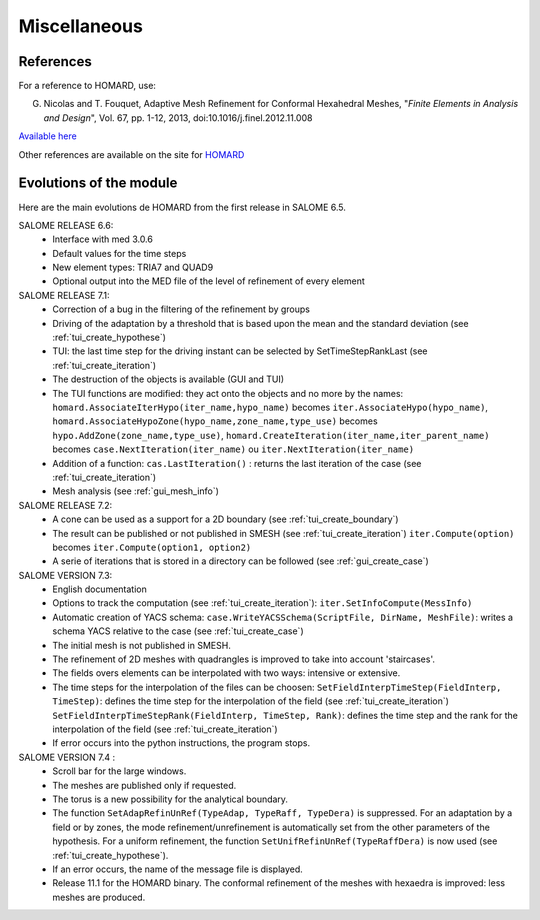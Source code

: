 .. _divers:

Miscellaneous
#############

References
**********
.. index:: single: reference

For a reference to HOMARD, use:

G. Nicolas and T. Fouquet, Adaptive Mesh Refinement for Conformal Hexahedral Meshes, "*Finite Elements in Analysis and Design*", Vol. 67, pp. 1-12, 2013, doi:10.1016/j.finel.2012.11.008

`Available here <http://dx.doi.org/10.1016/j.finel.2012.11.008>`_

Other references are available on the site for `HOMARD <http://www.code-aster.org/outils/homard/en/divers.html>`_

Evolutions of the module
************************
.. index:: single: evolution

Here are the main evolutions de HOMARD from the first release in SALOME 6.5.

SALOME RELEASE 6.6:
    - Interface with med 3.0.6
    - Default values for the time steps
    - New element types: TRIA7 and QUAD9
    - Optional output into the MED file of the level of refinement of every element

SALOME RELEASE 7.1:
    - Correction of a bug in the filtering of the refinement by groups
    - Driving of the adaptation by a threshold that is based upon the mean and the standard deviation (see :ref:`tui_create_hypothese`)
    - TUI: the last time step for the driving instant can be selected by SetTimeStepRankLast (see :ref:`tui_create_iteration`)
    - The destruction of the objects is available (GUI and TUI)
    - The TUI functions are modified: they act onto the objects and no more by the names:
      ``homard.AssociateIterHypo(iter_name,hypo_name)`` becomes ``iter.AssociateHypo(hypo_name)``, ``homard.AssociateHypoZone(hypo_name,zone_name,type_use)`` becomes ``hypo.AddZone(zone_name,type_use)``, ``homard.CreateIteration(iter_name,iter_parent_name)`` becomes ``case.NextIteration(iter_name)`` ou ``iter.NextIteration(iter_name)``
    - Addition of a function:
      ``cas.LastIteration()`` : returns the last iteration of the case (see :ref:`tui_create_iteration`)
    - Mesh analysis (see :ref:`gui_mesh_info`)

SALOME RELEASE 7.2:
    - A cone can be used as a support for a 2D boundary (see :ref:`tui_create_boundary`)
    - The result can be published or not published in SMESH (see :ref:`tui_create_iteration`)
      ``iter.Compute(option)`` becomes ``iter.Compute(option1, option2)``
    - A serie of iterations that is stored in a directory can be followed (see :ref:`gui_create_case`)

SALOME VERSION 7.3:
    - English documentation
    - Options to track the computation (see :ref:`tui_create_iteration`): ``iter.SetInfoCompute(MessInfo)``
    - Automatic creation of YACS schema:
      ``case.WriteYACSSchema(ScriptFile, DirName, MeshFile)``: writes a schema YACS relative to the case (see :ref:`tui_create_case`)
    - The initial mesh is not published in SMESH.
    - The refinement of 2D meshes with quadrangles is improved to take into account 'staircases'.
    - The fields overs elements can be interpolated with two ways: intensive or extensive.
    - The time steps for the interpolation of the files can be choosen:
      ``SetFieldInterpTimeStep(FieldInterp, TimeStep)``: defines the time step for the interpolation of the field (see :ref:`tui_create_iteration`)
      ``SetFieldInterpTimeStepRank(FieldInterp, TimeStep, Rank)``: defines the time step and the rank for the interpolation of the field (see :ref:`tui_create_iteration`)
    - If error occurs into the python instructions, the program stops.

SALOME VERSION 7.4 :
    - Scroll bar for the large windows.
    - The meshes are published only if requested.
    - The torus is a new possibility for the analytical boundary.
    - The function ``SetAdapRefinUnRef(TypeAdap, TypeRaff, TypeDera)`` is suppressed. For an adaptation by a field or by zones, the mode refinement/unrefinement is automatically set from the other parameters of the hypothesis. For a uniform refinement, the function ``SetUnifRefinUnRef(TypeRaffDera)`` is now used (see :ref:`tui_create_hypothese`).
    - If an error occurs, the name of the message file is displayed.
    - Release 11.1 for the HOMARD binary. The conformal refinement of the meshes with hexaedra is improved: less meshes are produced.


